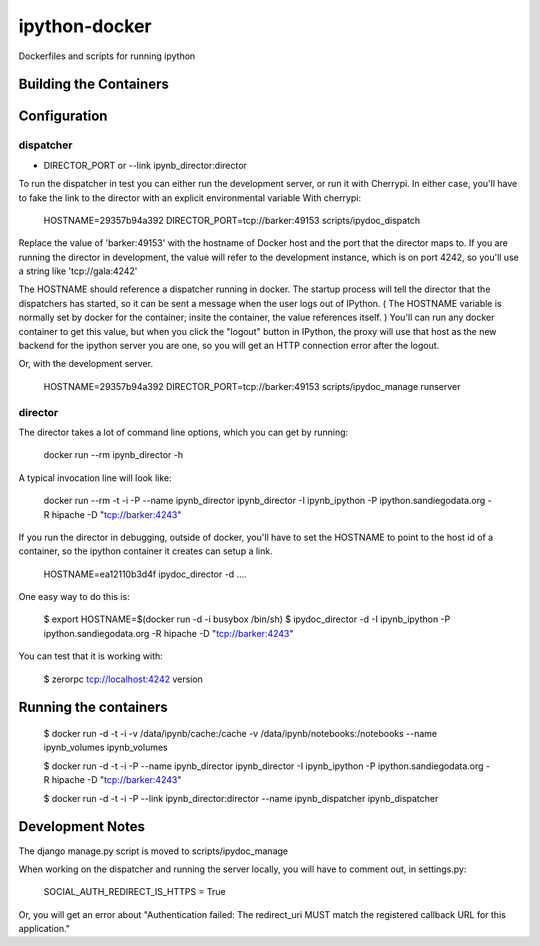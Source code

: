 ipython-docker
==============

Dockerfiles and scripts for running ipython 


Building the Containers
-----------------------

Configuration
-------------

dispatcher
++++++++++


* DIRECTOR_PORT or --link ipynb_director:director

To run the dispatcher in test you can either run the development server, or run it with Cherrypi. In either case,
you'll have to fake the link to the director with an explicit environmental variable With cherrypi:

    HOSTNAME=29357b94a392 DIRECTOR_PORT=tcp://barker:49153  scripts/ipydoc_dispatch

Replace the value of 'barker:49153' with the hostname of Docker host and the port that the director maps to.
If you are running the director in development, the value will refer to the development instance, which is on port
4242, so you'll use a string like 'tcp://gala:4242'

The HOSTNAME should reference a dispatcher running in docker. The startup process will tell the director that
the dispatchers has started, so it can be sent a message when the user logs out of IPython. ( The HOSTNAME
variable is normally set by docker for the container; insite the container, the value references itself. ) You'll
can run any docker container to get this value, but when you click the "logout" button in IPython, the proxy will
use that host as the new backend for the ipython server you are one, so you will get an HTTP connection error after the
logout.

Or, with the development server.

    HOSTNAME=29357b94a392 DIRECTOR_PORT=tcp://barker:49153  scripts/ipydoc_manage runserver



director
++++++++

The director takes a lot of command line options, which you can get by  running:

    docker run --rm   ipynb_director -h

A typical invocation line will look like:

    docker run --rm  -t -i  -P --name ipynb_director ipynb_director  -I ipynb_ipython -P ipython.sandiegodata.org -R hipache  -D "tcp://barker:4243"


If you run the director in debugging, outside of docker,  you'll have to set the HOSTNAME to point to the host id of
a container, so the ipython container it creates can setup a link.

    HOSTNAME=ea12110b3d4f ipydoc_director -d  ....

One easy way to do this is:

    $ export HOSTNAME=$(docker run  -d -i busybox /bin/sh)
    $ ipydoc_director -d -I ipynb_ipython -P ipython.sandiegodata.org -R hipache  -D "tcp://barker:4243"

You can test that it is working with:

    $ zerorpc tcp://localhost:4242 version

Running the containers
----------------------

    $ docker run -d -t -i -v /data/ipynb/cache:/cache -v /data/ipynb/notebooks:/notebooks --name ipynb_volumes ipynb_volumes

    $ docker run -d -t -i  -P --name ipynb_director ipynb_director  -I ipynb_ipython -P ipython.sandiegodata.org -R hipache  -D "tcp://barker:4243"

    $ docker run -d -t -i  -P --link ipynb_director:director --name ipynb_dispatcher ipynb_dispatcher


Development Notes
-----------------

The django manage.py script is moved to scripts/ipydoc_manage

When working on the dispatcher and  running the server locally, you will have to comment out, in settings.py:

    SOCIAL_AUTH_REDIRECT_IS_HTTPS = True

Or, you will get an error about "Authentication failed: The redirect_uri MUST match the registered callback URL for this application."